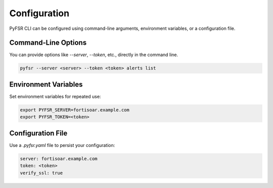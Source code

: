 .. _configuration:

Configuration
=============

PyFSR CLI can be configured using command-line arguments, environment variables, or a configuration file.

Command-Line Options
--------------------
You can provide options like `--server`, `--token`, etc., directly in the command line.

.. code-block:: bash

   pyfsr --server <server> --token <token> alerts list

Environment Variables
---------------------
Set environment variables for repeated use:

.. code-block:: bash

   export PYFSR_SERVER=fortisoar.example.com
   export PYFSR_TOKEN=<token>

Configuration File
------------------
Use a `.pyfsr.yaml` file to persist your configuration:

.. code-block:: yaml

   server: fortisoar.example.com
   token: <token>
   verify_ssl: true
